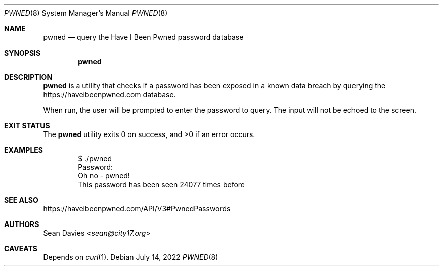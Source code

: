 .\"
.\"Copyright (c) 2022 Sean Davies <sean@city17.org>
.\"
.\"Permission to use, copy, modify, and distribute this software for any
.\"purpose with or without fee is hereby granted, provided that the above
.\"copyright notice and this permission notice appear in all copies.
.\"
.\"THE SOFTWARE IS PROVIDED "AS IS" AND THE AUTHOR DISCLAIMS ALL WARRANTIES
.\"WITH REGARD TO THIS SOFTWARE INCLUDING ALL IMPLIED WARRANTIES OF
.\"MERCHANTABILITY AND FITNESS. IN NO EVENT SHALL THE AUTHOR BE LIABLE FOR
.\"ANY SPECIAL, DIRECT, INDIRECT, OR CONSEQUENTIAL DAMAGES OR ANY DAMAGES
.\"WHATSOEVER RESULTING FROM LOSS OF USE, DATA OR PROFITS, WHETHER IN AN
.\"ACTION OF CONTRACT, NEGLIGENCE OR OTHER TORTIOUS ACTION, ARISING OUT OF
.\"OR IN CONNECTION WITH THE USE OR PERFORMANCE OF THIS SOFTWARE.
.\"
.Dd $Mdocdate: July 14 2022 $
.Dt PWNED 8
.Os
.Sh NAME
.Nm pwned
.Nd query the Have I Been Pwned password database
.Sh SYNOPSIS
.Nm
.Sh DESCRIPTION
.Nm
is a utility that checks if a password has been exposed in a known data
breach by querying the
.Lk https://haveibeenpwned.com
database.
.Pp
When run, the user will be prompted to enter the password to query.
The input will not be echoed to the screen.
.Sh EXIT STATUS
.Ex -std
.Sh EXAMPLES
.Bd -literal -offset indent
$ ./pwned
Password:
Oh no - pwned!
This password has been seen 24077 times before
.Ed
.Sh SEE ALSO
.Lk https://haveibeenpwned.com/API/V3#PwnedPasswords
.Sh AUTHORS
.An Sean Davies Aq Mt sean@city17.org
.Sh CAVEATS
Depends on
.Xr curl 1 .
